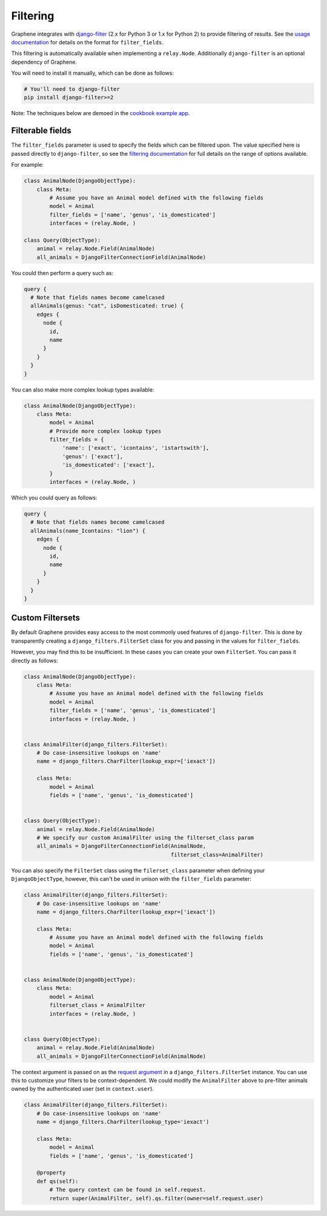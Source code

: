 Filtering
=========

Graphene integrates with
`django-filter <https://django-filter.readthedocs.io/en/master/>`__ (2.x for
Python 3 or 1.x for Python 2) to provide filtering of results. See the `usage
documentation <https://django-filter.readthedocs.io/en/master/guide/usage.html#the-filter>`__
for details on the format for ``filter_fields``.

This filtering is automatically available when implementing a ``relay.Node``.
Additionally ``django-filter`` is an optional dependency of Graphene.

You will need to install it manually, which can be done as follows:

.. code:: bash

    # You'll need to django-filter
    pip install django-filter>=2

Note: The techniques below are demoed in the `cookbook example
app <https://github.com/graphql-python/graphene-django/tree/master/examples/cookbook>`__.

Filterable fields
-----------------

The ``filter_fields`` parameter is used to specify the fields which can
be filtered upon. The value specified here is passed directly to
``django-filter``, so see the `filtering
documentation <https://django-filter.readthedocs.io/en/master/guide/usage.html#the-filter>`__
for full details on the range of options available.

For example:

.. code:: python

    class AnimalNode(DjangoObjectType):
        class Meta:
            # Assume you have an Animal model defined with the following fields
            model = Animal
            filter_fields = ['name', 'genus', 'is_domesticated']
            interfaces = (relay.Node, )

    class Query(ObjectType):
        animal = relay.Node.Field(AnimalNode)
        all_animals = DjangoFilterConnectionField(AnimalNode)

You could then perform a query such as:

.. code::

    query {
      # Note that fields names become camelcased
      allAnimals(genus: "cat", isDomesticated: true) {
        edges {
          node {
            id,
            name
          }
        }
      }
    }

You can also make more complex lookup types available:

.. code:: python

    class AnimalNode(DjangoObjectType):
        class Meta:
            model = Animal
            # Provide more complex lookup types
            filter_fields = {
                'name': ['exact', 'icontains', 'istartswith'],
                'genus': ['exact'],
                'is_domesticated': ['exact'],
            }
            interfaces = (relay.Node, )

Which you could query as follows:

.. code::

    query {
      # Note that fields names become camelcased
      allAnimals(name_Icontains: "lion") {
        edges {
          node {
            id,
            name
          }
        }
      }
    }

Custom Filtersets
-----------------

By default Graphene provides easy access to the most commonly used
features of ``django-filter``. This is done by transparently creating a
``django_filters.FilterSet`` class for you and passing in the values for
``filter_fields``.

However, you may find this to be insufficient. In these cases you can
create your own ``FilterSet``. You can pass it directly as follows:

.. code:: python

    class AnimalNode(DjangoObjectType):
        class Meta:
            # Assume you have an Animal model defined with the following fields
            model = Animal
            filter_fields = ['name', 'genus', 'is_domesticated']
            interfaces = (relay.Node, )


    class AnimalFilter(django_filters.FilterSet):
        # Do case-insensitive lookups on 'name'
        name = django_filters.CharFilter(lookup_expr=['iexact'])

        class Meta:
            model = Animal
            fields = ['name', 'genus', 'is_domesticated']


    class Query(ObjectType):
        animal = relay.Node.Field(AnimalNode)
        # We specify our custom AnimalFilter using the filterset_class param
        all_animals = DjangoFilterConnectionField(AnimalNode,
                                                  filterset_class=AnimalFilter)

You can also specify the ``FilterSet`` class using the ``filerset_class``
parameter when defining your ``DjangoObjectType``, however, this can't be used
in unison  with the ``filter_fields`` parameter:

.. code:: python

    class AnimalFilter(django_filters.FilterSet):
        # Do case-insensitive lookups on 'name'
        name = django_filters.CharFilter(lookup_expr=['iexact'])

        class Meta:
            # Assume you have an Animal model defined with the following fields
            model = Animal
            fields = ['name', 'genus', 'is_domesticated']


    class AnimalNode(DjangoObjectType):
        class Meta:
            model = Animal
            filterset_class = AnimalFilter
            interfaces = (relay.Node, )


    class Query(ObjectType):
        animal = relay.Node.Field(AnimalNode)
        all_animals = DjangoFilterConnectionField(AnimalNode)

The context argument is passed on as the `request argument <http://django-filter.readthedocs.io/en/master/guide/usage.html#request-based-filtering>`__
in a ``django_filters.FilterSet`` instance. You can use this to customize your
filters to be context-dependent. We could modify the ``AnimalFilter`` above to
pre-filter animals owned by the authenticated user (set in ``context.user``).

.. code:: python

    class AnimalFilter(django_filters.FilterSet):
        # Do case-insensitive lookups on 'name'
        name = django_filters.CharFilter(lookup_type='iexact')

        class Meta:
            model = Animal
            fields = ['name', 'genus', 'is_domesticated']

        @property
        def qs(self):
            # The query context can be found in self.request.
            return super(AnimalFilter, self).qs.filter(owner=self.request.user)
